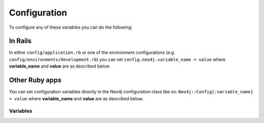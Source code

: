 Configuration
=============

To configure any of these variables you can do the following:

In Rails
~~~~~~~~

In either ``config/application.rb`` or one of the environment configurations (e.g. ``config/environments/development.rb``) you can set ``config.neo4j.variable_name = value`` where **variable_name** and **value** are as described below.

Other Ruby apps
~~~~~~~~~~~~~~~

You can set configuration variables directly in the Neo4j configuration class like so: ``Neo4j::Config[:variable_name] = value`` where **variable_name** and **value** are as described below.

Variables
---------

.. glossary::

  .. _configuration-class_name_property:

  **class_name_property**
    **Default:** ``:_classname``

    Which property should be used to determine the `ActiveNode` class to wrap the node in

    If there is no value for this property on a node the node`s labels will be used to determine the `ActiveNode` class

    .. seealso:: :ref:`activenode-wrapping`

  **include_root_in_json**
    **Default:** ``true``

    When serializing ``ActiveNode`` and ``ActiveRel`` objects, should there be a root in the JSON of the model name.

    .. seealso:: http://api.rubyonrails.org/classes/ActiveModel/Serializers/JSON.html

  **transform_rel_type**
    **Default:** ``:upcase``

    **Available values:** ``:upcase``, ``:downcase``, ``:legacy``, ``:none``

    Determines how relationship types as specified in associations are transformed when stored in the database.  By default this is upper-case to match with Neo4j convention so if you specify an association of ``has_many :in, :posts, type: :has_post`` then the relationship type in the database will be ``HAS_POST``

    ``:legacy``
      Causes the type to be downcased and preceded by a `#`
    ``:none``
      Uses the type as specified

  **module_handling**
    **Default:** ``:none``

    **Available values:** ``:demodulize``, ``:none``, ``proc``

    Determines what, if anything, should be done to module names when a model's class is set. By default, there is a direct mapping of model name to label, so `MyModule::MyClass` results in a label with the same name.

    The `:demodulize` option uses ActiveSupport's method of the same name to strip off modules. If you use a `proc`, it will the class name as an argument and you should return a string that modifies it as you see fit.

  **association_model_namespace**
    **Default:** ``nil``

    Associations defined in node models will try to match association names to classes. For example, `has_many :out, :student` will look for a `Student` class. To avoid having to use `model_class: 'MyModule::Student'`, this config option lets you specify the module that should be used globally for class name discovery.

    Of course, even with this option set, you can always override it by calling `model_class: 'ClassName'`.

  **logger**
    **Default:** ``nil`` (or ``Rails.logger`` in Rails)

    A Ruby ``Logger`` object which is used to log Cypher queries (`info` level is used)

  **pretty_logged_cypher_queries**
    **Default:** ``nil``

    If true, format outputted queries with newlines and colors to be more easily readable by humans

  **record_timestamps**
    **Default:** ``false``

    A Rails-inspired configuration to manage inclusion of the Timestamps module. If set to true, all ActiveNode and ActiveRel models will include the Timestamps module and have ``:created_at`` and ``:updated_at`` properties.

  **timestamp_type**
    **Default:** ``DateTime``

    This method returns the specified default type for the ``:created_at`` and ``:updated_at`` timestamps. You can also specify another type (e.g. ``Integer``).

  **wait_for_connection**
    **Default:** ``false``

    This allows you to tell the gem to wait for up to 60 seconds for Neo4j to be available.  This is useful in environments such as Docker Compose
